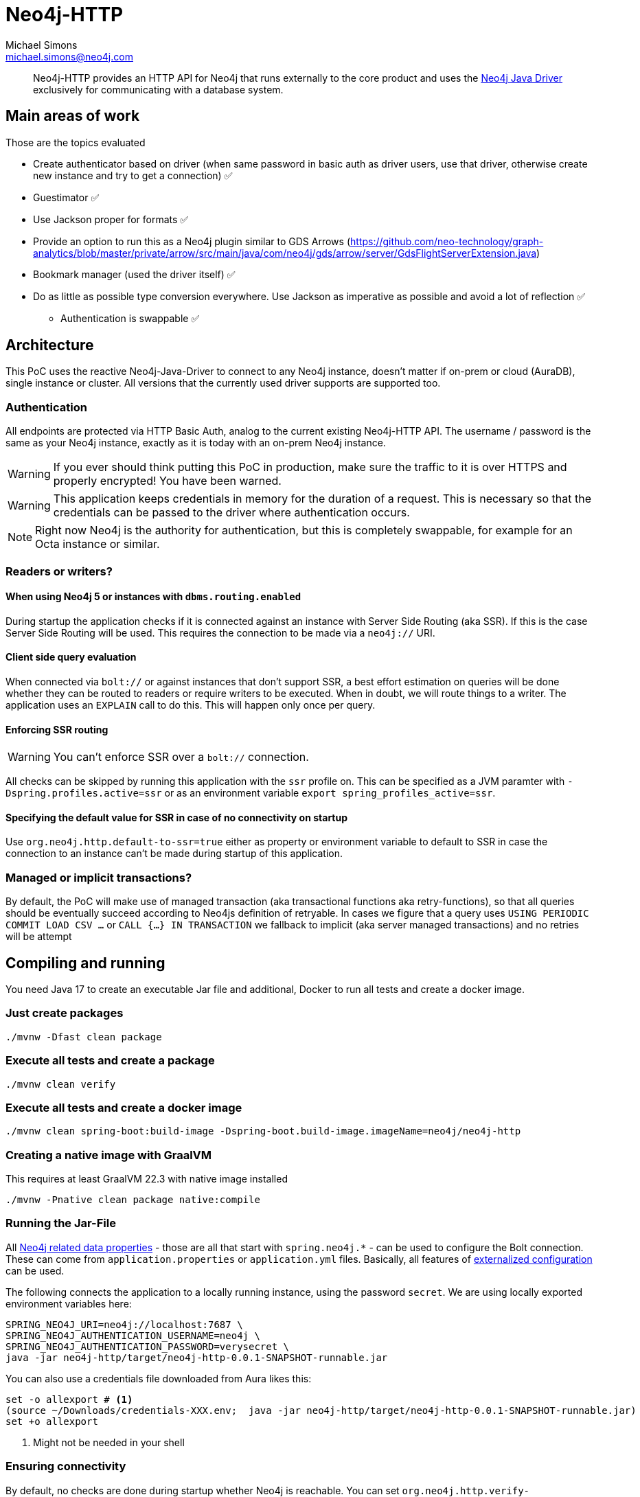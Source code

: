 = Neo4j-HTTP
Michael Simons <michael.simons@neo4j.com>
:doctype: article
:lang: en
:listing-caption: Listing
:source-highlighter: coderay
:icons: font
// tag::properties[]
:groupId: org.neo4j
:artifactIdCore: neo4j-http
:branch: main
// end::properties[]

[abstract]
--
Neo4j-HTTP provides an HTTP API for Neo4j that runs externally to the core product and uses the https://github.com/neo4j/neo4j-java-driver[Neo4j Java Driver] exclusively for communicating with a database system.
--

== Main areas of work

Those are the topics evaluated

- Create authenticator based on driver (when same password in basic auth as driver users, use that driver, otherwise create new instance and try to get a connection) ✅
- Guestimator ✅
- Use Jackson proper for formats ✅
- Provide an option to run this as a Neo4j plugin similar to GDS Arrows (https://github.com/neo-technology/graph-analytics/blob/master/private/arrow/src/main/java/com/neo4j/gds/arrow/server/GdsFlightServerExtension.java)
- Bookmark manager (used the driver itself) ✅
- Do as little as possible type conversion everywhere. Use Jackson as imperative as possible and avoid a lot of reflection ✅
* Authentication is swappable ✅

== Architecture

This PoC uses the reactive Neo4j-Java-Driver to connect to any Neo4j instance, doesn't matter if on-prem or cloud (AuraDB), single instance or cluster. All versions that the currently used driver supports are supported too.

=== Authentication

All endpoints are protected via HTTP Basic Auth, analog to the current existing Neo4j-HTTP API. The username / password is the same as your Neo4j instance, exactly as it is today with an on-prem Neo4j instance.

WARNING: If you ever should think putting this PoC in production, make sure the traffic to it is over HTTPS and properly encrypted! You have been warned.

WARNING: This application keeps credentials in memory for the duration of a request. This is necessary so that the credentials can be passed to the driver where authentication occurs.

NOTE: Right now Neo4j is the authority for authentication, but this is completely swappable, for example for an Octa instance or similar.

=== Readers or writers?

==== When using Neo4j 5 or instances with `dbms.routing.enabled`

During startup the application checks if it is connected against an instance with Server Side Routing (aka SSR). If this is the case Server Side Routing will be used. This requires the connection to be made via a `neo4j://` URI.

==== Client side query evaluation

When connected via `bolt://`  or against instances that don't support SSR, a best effort estimation on queries will be done whether they can be routed to readers or require writers to be executed. When in doubt, we will route things to a writer. The application uses an `EXPLAIN` call to do this. This will happen only once per query.

==== Enforcing SSR routing

WARNING: You can't enforce SSR over a `bolt://` connection.

All checks can be skipped by running this application with the `ssr` profile on. This can be specified as a JVM paramter with `-Dspring.profiles.active=ssr` or as an environment variable `export spring_profiles_active=ssr`.

==== Specifying the default value for SSR in case of no connectivity on startup

Use `org.neo4j.http.default-to-ssr=true` either as property or environment variable to default to SSR in case the connection to an instance can't be made during startup of this application.

=== Managed or implicit transactions?

By default, the PoC will make use of managed transaction (aka transactional functions aka retry-functions), so that all queries should be eventually succeed according to Neo4js definition of retryable. In cases we figure that a query uses `USING PERIODIC COMMIT LOAD CSV …`  or `CALL {…} IN TRANSACTION` we fallback to implicit (aka server managed transactions) and no retries will be attempt

== Compiling and running

You need Java 17 to create an executable Jar file and additional, Docker to run all tests and create a docker image.

=== Just create packages

[source,bash]
----
./mvnw -Dfast clean package
----

=== Execute all tests and create a package

[source,bash]
----
./mvnw clean verify
----

=== Execute all tests and create a docker image

[source,bash]
----
./mvnw clean spring-boot:build-image -Dspring-boot.build-image.imageName=neo4j/neo4j-http
----

=== Creating a native image with GraalVM

This requires at least GraalVM 22.3 with native image installed

[source,bash]
----
./mvnw -Pnative clean package native:compile
----

=== Running the Jar-File

All https://docs.spring.io/spring-boot/docs/current/reference/html/application-properties.html#appendix.application-properties.data[Neo4j related data properties] - those are all that start with `spring.neo4j.*` - can be used to configure the Bolt connection. These can come from `application.properties`  or `application.yml` files. Basically, all features of https://docs.spring.io/spring-boot/docs/current/reference/html/features.html#features.external-config[externalized configuration] can be used.

The following connects the application to a locally running instance, using the password `secret`. We are using locally exported environment variables here:

[source,bash]
----
SPRING_NEO4J_URI=neo4j://localhost:7687 \
SPRING_NEO4J_AUTHENTICATION_USERNAME=neo4j \
SPRING_NEO4J_AUTHENTICATION_PASSWORD=verysecret \
java -jar neo4j-http/target/neo4j-http-0.0.1-SNAPSHOT-runnable.jar
----

You can also use a credentials file downloaded from Aura likes this:

[source,console]
----
set -o allexport # <.>
(source ~/Downloads/credentials-XXX.env;  java -jar neo4j-http/target/neo4j-http-0.0.1-SNAPSHOT-runnable.jar)
set +o allexport
----
<.> Might not be needed in your shell

=== Ensuring connectivity

By default, no checks are done during startup whether Neo4j is reachable. You can set `org.neo4j.http.verify-connectivity=true` via any of the available means and the application will try to reach Neo4j during startup and fail hard if it won't reach any.

Usually this is not necessary, as the driver is able to heal when Neo4j becomes available. To monitory the status, you can use either of the following endpoints:

.Checking the application health
[source,bash]
----
curl -X GET --location "http://localhost:8080/actuator/health/" \
    --basic --user neo4j:secret
----

It will return the full status, similar to this when authenticated, status only without authentication:

[source,json]
----
{
  "status": "UP",
  "components": {
    "diskSpace": {
      "status": "UP",
      "details": {
        "total": 994662584320,
        "free": 744871899136,
        "threshold": 10485760,
        "exists": true
      }
    },
    "livenessState": {
      "status": "UP"
    },
    "neo4j": {
      "status": "UP",
      "details": {
        "server": "4.4.11@localhost:7687",
        "edition": "community",
        "database": "neo4j"
      }
    },
    "ping": {
      "status": "UP"
    },
    "readinessState": {
      "status": "UP"
    }
  },
  "groups": [
    "liveness",
    "readiness"
  ]
}
----

There are reduced endpoints for liveness and readiness:

.Checking for readiness only
[source,bash]
----
curl -X GET --location "http://localhost:8080/actuator/health/readiness"
----

=== Running the Docker image

[source,bash]
----
docker run \
-e 'SPRING_NEO4J_URI=neo4j://yourhost:7687' \
-e 'SPRING_NEO4J_AUTHENTICATION_USERNAME=neo4j' \
-e 'SPRING_NEO4J_AUTHENTICATION_PASSWORD=secret' \
-p 8080:8080 \
neo4j/neo4j-http:latest
----

=== Running the Docker image in Kubernetes or similar

You might want to configure appropriate probes for your setup somewhat similar to this

.Configuring K8s to use the built-in probes
[source,yaml]
----
livenessProbe:
  httpGet:
    path: "/actuator/health/liveness"
    port: <actuator-port>
  failureThreshold: ...
  periodSeconds: ...

readinessProbe:
  httpGet:
    path: "/actuator/health/readiness"
    port: <actuator-port>
  failureThreshold: ...
  periodSeconds: ...
----

== Available endpoints

=== Running queries

==== Parameter types

Aligning with https://neo4j.com/docs/java-manual/current/cypher-workflow/#java-driver-type-mapping[Neo4j Java Driver types],
we support types that cannot and should not automatically get derived from a `String` by Jackson.
To use define those types in a request define the parameter in the list of parameters as follows:

[source,json]
----
{
  "statement": "RETURN $aDateValue as dateInput, $aStringValue as stringInput",
  "parameters": {
    "aDateValue": {
      "$type": "Date",
      "_value": "2022-10-31"
    },
    "aStringValue": "somthing"
  }
}
----

|===
|Type name        | example value
| `Date`          | "2022-10-23"
| `Time`          | "13:37:11+02:00"
| `LocalTime`     | "13:37:11"
| `DateTime`      | "2022-10-18T13:37:11+02:00[Europe/Paris]"
| `LocalDateTime` | "2022-10-18T13:37:11"
| `Duration`      | "PT23H21M"
| `Period`        | "P20D"
| `Point`         | "SRID=4979;POINT(12.994823 55.612191 2)"
| `Byte[]`        | "00 01 02 03 04 05 06 07" (whitespaces are optional)
|===

All other parameters can be specified by default JSON types, such as literal `null`, Strings, boolean and numbers.

==== Running one or more queries and get one or more result

This endpoint behaves just like the current Neo4j-HTTP and also supports its current parameters and options. As a matter of fact, the Neo4j-OGM-HTTP driver tests successfully against it. For the basic format used, see https://neo4j.com/docs/http-api/current/actions/[Cypher transaction API].

NOTE: This PoC only allows "Beginning and committing a transaction in one request" as defined https://neo4j.com/docs/http-api/current/actions/begin-and-commit-a-transaction-in-one-request/[here] to keep the API stateless.

An example call taken straight from the above documentation looks like this:

[source,bash]
----
curl -X POST --location "http://localhost:8080/db/neo4j/tx/commit" \
    -H "Content-Type: application/json" \
    -H "Accept: application/json" \
    -d "{
          \"statements\": [
            {
              \"statement\": \"CREATE (n:Hello {name: 'World', createdAt: datetime()}) RETURN n\",
              \"includeStats\": true,
              \"resultDataContents\": [\"row\", \"graph\"]
            }
          ]
        }" \
    --basic --user neo4j:secret
----

The result will look like this

[source,json]
----
{
  "results": [
    {
      "columns": [
        "n"
      ],
      "data": [
        {
          "row": [
            {
              "name": "World",
              "createdAt": "2022-10-26T07:16:54.078Z"
            }
          ],
          "meta": [
            {
              "id": 7,
              "type": "node"
            }
          ],
          "graph": {
            "relationships": [],
            "nodes": [
              {
                "id": 7,
                "properties": {
                  "name": "World",
                  "createdAt": "2022-10-26T07:16:54.078Z"
                },
                "labels": [
                  "Hello"
                ]
              }
            ]
          }
        }
      ],
      "stats": {
        "contains_updates": true,
        "nodes_created": 1,
        "nodes_deleted": 0,
        "properties_set": 2,
        "relationships_created": 0,
        "relationship_deleted": 0,
        "labels_added": 1,
        "labels_removed": 0,
        "indexes_added": 0,
        "indexes_removed": 0,
        "constraints_added": 0,
        "constraints_removed": 0,
        "contains_system_updates": false,
        "system_updates": 0
      }
    }
  ],
  "notifications": [],
  "errors": []
}
----

==== Streaming the results of one query

This endpoint is different to the existing API. It allows only one query to be executed and does not allow to specify the format. In addition, it will render complex data types as shown in <<Parameter types>> while streaming each record returned:

[source,bash]
----
curl -X POST --location "http://localhost:8080/db/neo4j/tx/commit" \
    -H "Content-Type: application/json" \
    -H "Accept: application/x-ndjson" \
    -d "{
          \"statement\": \"WITH range(1,10) AS r UNWIND r as i CREATE (n:Hello {name: 'World ' + i, createdAt: datetime()}) RETURN n\"
        }" \
    --basic --user neo4j:secret
----

IMPORTANT: Note the accepted content type, it is `application/x-ndjson` and that the query is not wrapped in a list of statements.

The result are 10 chunks of json looking like this:

[source,json]
----
{
  "n": {
    "name": "World 1",
    "createdAt": {
      "$type": "DateTime",
      "_value": "2022-10-26T07:20:21.239Z"
    }
  }
}
----

=== Getting metrics

Metrics are available via Spring Boot actuator at this endpoint:

[source,bash]
----
curl -X GET --location "http://localhost:8080/actuator/metrics/" \
    --basic --user neo4j:secret
----

Relevant driver metrics start with `neo4j.driver.*`, the connection usage for example can be retrieved like this:

[source,bash]
----
curl -X GET --location "http://localhost:8080/actuator/metrics/neo4j.driver.connections.usage" \
    --basic --user neo4j:secret
----

And has this format:

[source,json]
----
{
  "name": "neo4j.driver.connections.usage",
  "baseUnit": "seconds",
  "measurements": [
    {
      "statistic": "COUNT",
      "value": 10.0
    },
    {
      "statistic": "TOTAL_TIME",
      "value": 0.296342917
    },
    {
      "statistic": "MAX",
      "value": 0.0
    }
  ],
  "availableTags": [
    {
      "tag": "address",
      "values": [
        "localhost:7687"
      ]
    }
  ]
}
----

All metrics can be exported as described in the official https://docs.spring.io/spring-boot/docs/current/reference/html/actuator.html#actuator.metrics[Spring Boot Manual] towards a plethora of different tools.
